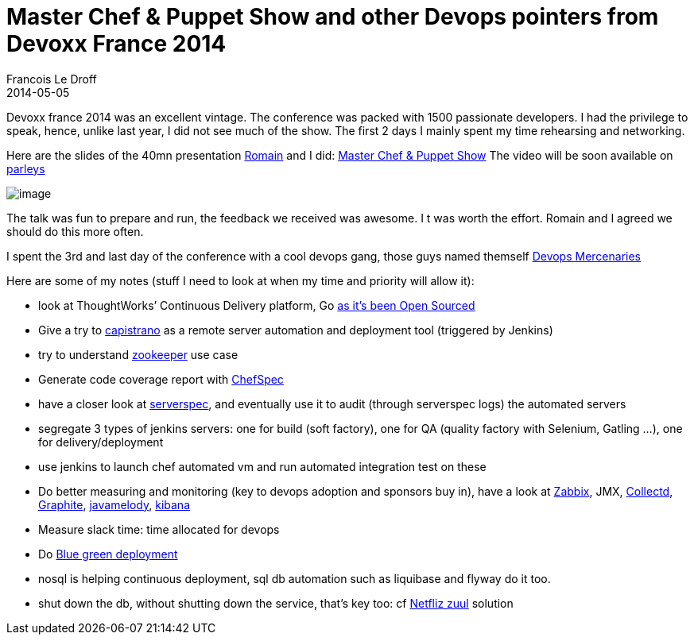 =  Master Chef & Puppet Show and other Devops pointers from Devoxx France 2014
Francois Le Droff
2014-05-05
:jbake-type: post
:jbake-tags: Tech,  OpenSource, Java, Conference, Devoxx, Chef, Puppet, Devops
:jbake-status: published


Devoxx france 2014 was an excellent vintage. The conference was packed with 1500 passionate developers.
I had the privilege to speak, hence, unlike last year, I did not see much of the show.
The first 2 days I mainly spent my time rehearsing and networking.

Here are the slides of the 40mn presentation https://twitter.com/rpelisse[Romain] and I did: https://www.slideshare.net/francoisledroff/master-chef-and-puppet-show-devoxx-france-2014[Master Chef & Puppet Show]
The video will be soon available on http://parleys.com/[parleys]

image:http://www.jroller.com/francoisledroff/resource/Devoxx-XEBIA_369.JPG[image]

The talk was fun to prepare and run, the feedback we received was awesome. I
t was worth the effort. Romain and I agreed we should do this more often.

I spent the 3rd and last day of the conference with a cool devops gang, those guys named themself http://www.devopsmercenaries.org/[Devops Mercenaries]

Here are some of my notes (stuff I need to look at when my time and priority will allow it):

* look at ThoughtWorks’ Continuous Delivery platform, Go http://www.thoughtworks.com/news/go-continuous-delivery-now-available-as-free-open-source[as it’s been Open Sourced]
* Give a try to http://capistranorb.com/[capistrano] as a remote server automation and deployment tool (triggered by Jenkins)
* try to understand http://zookeeper.apache.org/[zookeeper] use case
* Generate code coverage report with https://github.com/sethvargo/chefspec#reporting[ChefSpec]
* have a closer look at http://serverspec.org/[serverspec], and eventually use it to audit (through serverspec logs) the automated servers
* segregate 3 types of jenkins servers: one for build (soft factory), one for QA (quality factory with Selenium, Gatling …), one for delivery/deployment
* use jenkins to launch chef automated vm and run automated integration test on these
* Do better measuring and monitoring (key to devops adoption and sponsors buy in), have a look at http://www.zabbix.com/[Zabbix], JMX, http://collectd.org/[Collectd], http://graphite.wikidot.com/[Graphite], https://code.google.com/p/javamelody/[javamelody], http://rashidkpc.github.io/Kibana/[kibana]
* Measure slack time: time allocated for devops
* Do http://martinfowler.com/bliki/BlueGreenDeployment.html[Blue green deployment]
* nosql is helping continuous deployment, sql db automation such as liquibase and flyway do it too.
* shut down the db, without shutting down the service, that’s key too: cf https://github.com/Netflix/zuul/wiki[Netfliz zuul] solution
